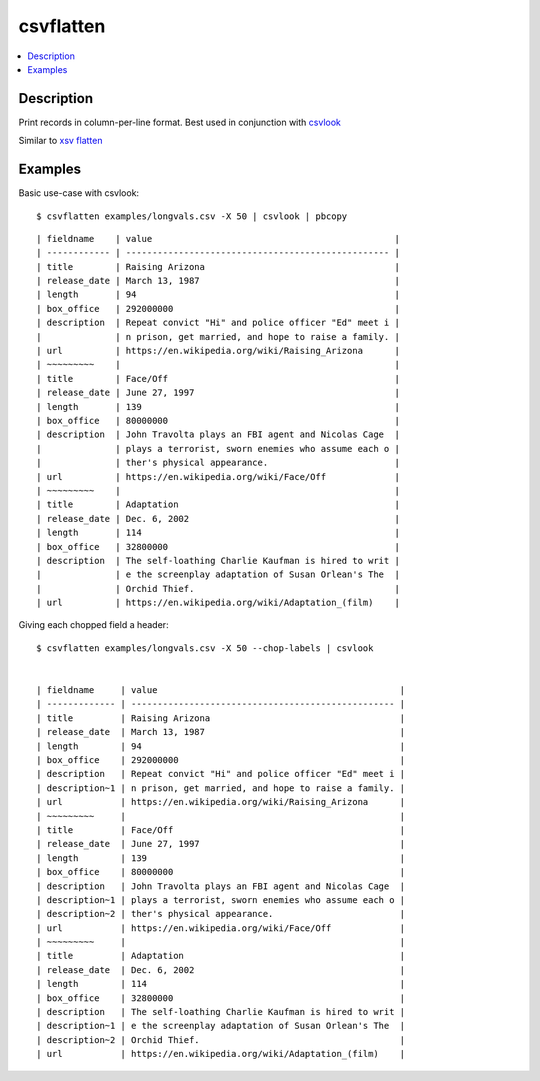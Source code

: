 **********
csvflatten
**********

.. contents:: :local:


Description
===========

Print records in column-per-line format. Best used in conjunction with `csvlook <https://csvkit.readthedocs.io/en/latest/scripts/csvlook.html>`_

Similar to `xsv flatten <https://github.com/BurntSushi/xsv#available-commands>`_




Examples
========



Basic use-case with csvlook::

    $ csvflatten examples/longvals.csv -X 50 | csvlook | pbcopy


::

    | fieldname    | value                                              |
    | ------------ | -------------------------------------------------- |
    | title        | Raising Arizona                                    |
    | release_date | March 13, 1987                                     |
    | length       | 94                                                 |
    | box_office   | 292000000                                          |
    | description  | Repeat convict "Hi" and police officer "Ed" meet i |
    |              | n prison, get married, and hope to raise a family. |
    | url          | https://en.wikipedia.org/wiki/Raising_Arizona      |
    | ~~~~~~~~~    |                                                    |
    | title        | Face/Off                                           |
    | release_date | June 27, 1997                                      |
    | length       | 139                                                |
    | box_office   | 80000000                                           |
    | description  | John Travolta plays an FBI agent and Nicolas Cage  |
    |              | plays a terrorist, sworn enemies who assume each o |
    |              | ther's physical appearance.                        |
    | url          | https://en.wikipedia.org/wiki/Face/Off             |
    | ~~~~~~~~~    |                                                    |
    | title        | Adaptation                                         |
    | release_date | Dec. 6, 2002                                       |
    | length       | 114                                                |
    | box_office   | 32800000                                           |
    | description  | The self-loathing Charlie Kaufman is hired to writ |
    |              | e the screenplay adaptation of Susan Orlean's The  |
    |              | Orchid Thief.                                      |
    | url          | https://en.wikipedia.org/wiki/Adaptation_(film)    |


Giving each chopped field a header::


    $ csvflatten examples/longvals.csv -X 50 --chop-labels | csvlook


    | fieldname     | value                                              |
    | ------------- | -------------------------------------------------- |
    | title         | Raising Arizona                                    |
    | release_date  | March 13, 1987                                     |
    | length        | 94                                                 |
    | box_office    | 292000000                                          |
    | description   | Repeat convict "Hi" and police officer "Ed" meet i |
    | description~1 | n prison, get married, and hope to raise a family. |
    | url           | https://en.wikipedia.org/wiki/Raising_Arizona      |
    | ~~~~~~~~~     |                                                    |
    | title         | Face/Off                                           |
    | release_date  | June 27, 1997                                      |
    | length        | 139                                                |
    | box_office    | 80000000                                           |
    | description   | John Travolta plays an FBI agent and Nicolas Cage  |
    | description~1 | plays a terrorist, sworn enemies who assume each o |
    | description~2 | ther's physical appearance.                        |
    | url           | https://en.wikipedia.org/wiki/Face/Off             |
    | ~~~~~~~~~     |                                                    |
    | title         | Adaptation                                         |
    | release_date  | Dec. 6, 2002                                       |
    | length        | 114                                                |
    | box_office    | 32800000                                           |
    | description   | The self-loathing Charlie Kaufman is hired to writ |
    | description~1 | e the screenplay adaptation of Susan Orlean's The  |
    | description~2 | Orchid Thief.                                      |
    | url           | https://en.wikipedia.org/wiki/Adaptation_(film)    |
